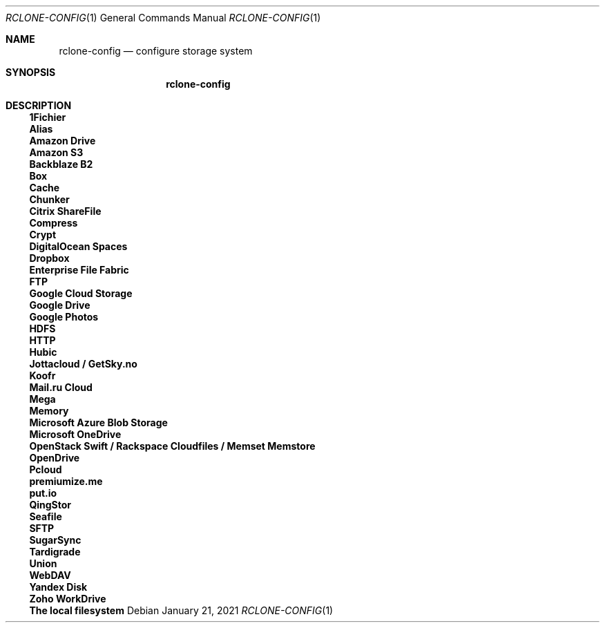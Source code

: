.Dd January 21, 2021
.Dt RCLONE-CONFIG 1
.Os
.Sh NAME
.Nm rclone-config
.Nd configure storage system
.Sh SYNOPSIS
.Nm
.Sh DESCRIPTION

.Ss 1Fichier
.Ss Alias
.Ss Amazon Drive
.Ss Amazon S3
.Ss Backblaze B2
.Ss Box
.Ss Cache
.Ss Chunker
.Ss Citrix ShareFile
.Ss Compress
.Ss Crypt
.Ss DigitalOcean Spaces
.Ss Dropbox
.Ss Enterprise File Fabric
.Ss FTP
.Ss Google Cloud Storage
.Ss Google Drive
.Ss Google Photos
.Ss HDFS
.Ss HTTP
.Ss Hubic
.Ss Jottacloud / GetSky.no
.Ss Koofr
.Ss Mail.ru Cloud
.Ss Mega
.Ss Memory
.Ss Microsoft Azure Blob Storage
.Ss Microsoft OneDrive
.Ss OpenStack Swift / Rackspace Cloudfiles / Memset Memstore
.Ss OpenDrive
.Ss Pcloud
.Ss premiumize.me
.Ss put.io
.Ss QingStor
.Ss Seafile
.Ss SFTP
.Ss SugarSync
.Ss Tardigrade
.Ss Union
.Ss WebDAV
.Ss Yandex Disk
.Ss Zoho WorkDrive
.Ss The local filesystem

